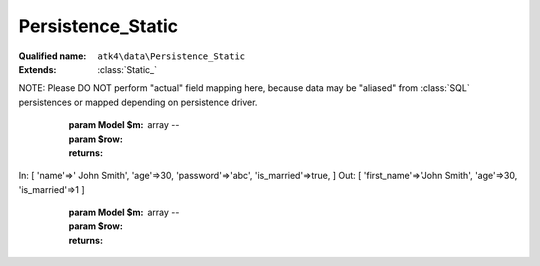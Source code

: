 Persistence_Static
==================

:Qualified name: ``atk4\data\Persistence_Static``
:Extends: :class:`Static_`

.. php:class:: Persistence_Static

  .. php:method:: __construct ([])

    Constructor. Can pass array of data in parameters.

    :param $data:
      Default: ``null``

  .. php:method:: _serializeLoadField (Field $f, $value) -> mixed

    Override this to fine-tune un-serialization for your persistence.

    :param Field $f:
    :param $value:
    :returns: mixed -- 

  .. php:method:: _serializeSaveField (Field $f, $value) -> mixed

    Override this to fine-tune serialization for your persistence.

    :param Field $f:
    :param $value:
    :returns: mixed -- 

  .. php:method:: _typecastLoadField (Field $f, $value) -> mixed

    This is the actual field typecasting, which you can override in your persistence to implement necessary typecasting.

    :param Field $f:
    :param $value:
    :returns: mixed -- 

  .. php:method:: _typecastSaveField (Field $f, $value) -> mixed

    This is the actual field typecasting, which you can override in your persistence to implement necessary typecasting.

    :param Field $f:
    :param $value:
    :returns: mixed -- 

  .. php:method:: action ($m, $type[, $args]) -> mixed

    Various actions possible here, mostly for compatibility with SQLs.

    :param $m:
    :param $type:
    :param $args:
      Default: ``[]``
    :returns: mixed -- 

  .. php:method:: add ($m[, $defaults]) -> Model

    Associate model with the data driver.

    :param $m:
    :param $defaults:
      Default: ``[]``
    :returns: :class:`Model` -- 

  .. php:method:: afterAdd ($p, $m)

    Automatically adds missing model fields. Called from AfterAdd hook.

    :param $p:
    :param $m:

  .. php:method:: applyConditions (Model $model, \:class:`atk4\data\Action\Iterator` $iterator)

    Will apply conditions defined inside $m onto query $q.

    :param Model $model:
    :param \:class:`atk4\data\Action\Iterator` $iterator:
    :returns: \atk4\data\Action\Iterator|null

  .. php:method:: atomic ($f) -> mixed

    Atomic executes operations within one begin/end transaction. Not all persistences will support atomic operations, so by default we just don't do anything.

    :param $f:
    :returns: mixed -- 

  .. php:method:: delete (Model $m, $id[, $table])

    Deletes record in data array.

    :param Model $m:
    :param $id:
    :param $table:
      Default: ``null``

  .. php:method:: disconnect ()

    Disconnect from database explicitly.


  .. php:method:: export (Model $m[, $fields, $typecast_data]) -> array

    Export all DataSet.

    :param Model $m:
    :param $fields:
      Default: ``null``
    :param $typecast_data:
      Default: ``true``
    :returns: array -- 

  .. php:method:: generateNewID ($m[, $table]) -> string

    Generates new record ID.

    :param $m:
    :param $table:
      Default: ``null``
    :returns: string -- 

  .. php:method:: initAction (Model $m[, $fields])

    Typecast data and return Iterator of data array.

    :param Model $m:
    :param $fields:
      Default: ``null``
    :returns: \atk4\data\Action\Iterator

  .. php:method:: insert (Model $m, $data[, $table]) -> mixed

    Inserts record in data array and returns new record ID.

    :param Model $m:
    :param $data:
    :param $table:
      Default: ``null``
    :returns: mixed -- 

  .. php:method:: jsonDecode (Field $f, $value[, $assoc]) -> mixed

    JSON decoding with proper error treatment.

    :param Field $f:
    :param $value:
    :param $assoc:
      Default: ``true``
    :returns: mixed -- 

  .. php:method:: jsonEncode (Field $f, $value) -> string

    JSON encoding with proper error treatment.

    :param Field $f:
    :param $value:
    :returns: string -- 

  .. php:method:: load (Model $m, $id[, $table])

    Loads model and returns data record.

    :param Model $m:
    :param $id:
    :param $table:
      Default: ``null``
    :returns: array|false

  .. php:method:: prepareIterator (Model $m) -> array

    Prepare iterator.

    :param Model $m:
    :returns: array -- 

  .. php:method:: serializeLoadField (Field $f, $value) -> mixed

    Provided with a value, will perform field un-serialization. Can be used for the purposes of encryption or storing unsupported formats.

    :param Field $f:
    :param $value:
    :returns: mixed -- 

  .. php:method:: serializeSaveField (Field $f, $value) -> mixed

    Provided with a value, will perform field serialization. Can be used for the purposes of encryption or storing unsupported formats.

    :param Field $f:
    :param $value:
    :returns: mixed -- 

  .. php:method:: tryLoad (Model $m, $id[, $table])

    Tries to load model and return data record. Doesn't throw exception if model can't be loaded.

    :param Model $m:
    :param $id:
    :param $table:
      Default: ``null``
    :returns: array|false

  .. php:method:: tryLoadAny (Model $m[, $table])

    Tries to load first available record and return data record. Doesn't throw exception if model can't be loaded or there are no data records.

    :param Model $m:
    :param $table:
      Default: ``null``
    :returns: array|false

  .. php:method:: typecastLoadField (Field $f, $value) -> mixed

    Cast specific field value from the way how it's stored inside persistence to a PHP format.

    :param Field $f:
    :param $value:
    :returns: mixed -- 

  .. php:method:: typecastLoadRow (Model $m, $row) -> array

    Will convert one row of data from Persistence-specific types to PHP native types.
NOTE: Please DO NOT perform "actual" field mapping here, because data may be "aliased" from :class:`SQL` persistences or mapped depending on persistence driver.

    :param Model $m:
    :param $row:
    :returns: array -- 

  .. php:method:: typecastSaveField (Field $f, $value) -> mixed

    Prepare value of a specific field by converting it to persistence-friendly format.

    :param Field $f:
    :param $value:
    :returns: mixed -- 

  .. php:method:: typecastSaveRow (Model $m, $row) -> array

    Will convert one row of data from native PHP types into persistence types. This will also take care of the "actual" field keys. Example:.
In: [ 'name'=>' John Smith', 'age'=>30, 'password'=>'abc', 'is_married'=>true, ]
Out: [ 'first_name'=>'John Smith', 'age'=>30, 'is_married'=>1 ]

    :param Model $m:
    :param $row:
    :returns: array -- 

  .. php:method:: update (Model $m, $id, $data[, $table]) -> mixed

    Updates record in data array and returns record ID.

    :param Model $m:
    :param $id:
    :param $data:
    :param $table:
      Default: ``null``
    :returns: mixed -- 

